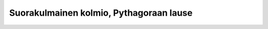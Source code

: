 .. _pythagoras-teht:

Suorakulmainen kolmio, Pythagoraan lause
----------------------------------------
